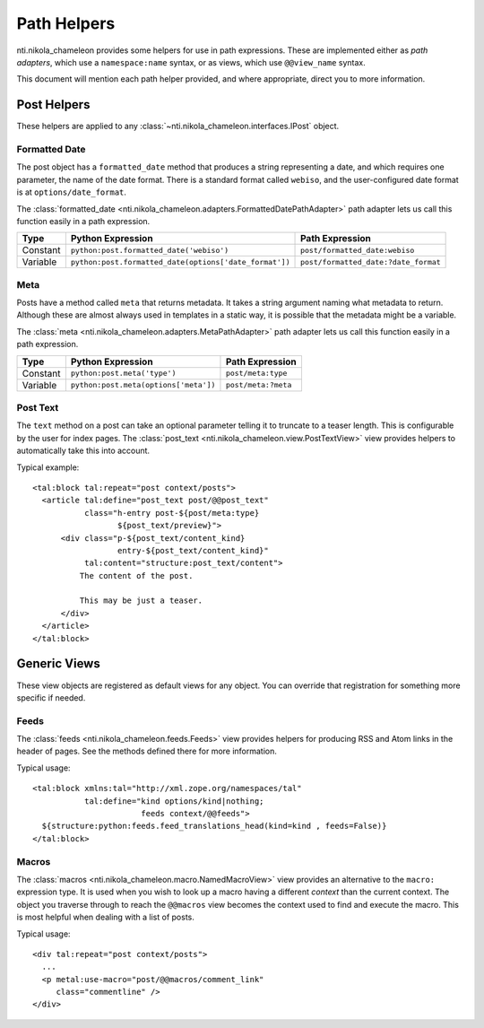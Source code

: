 ==============
 Path Helpers
==============

.. highlight:: xml

nti.nikola_chameleon provides some helpers for use in path
expressions. These are implemented either as *path adapters*, which
use a ``namespace:name`` syntax, or as views, which use
``@@view_name`` syntax.

This document will mention each path helper provided, and where
appropriate, direct you to more information.

Post Helpers
============

These helpers are applied to any
:class:`~nti.nikola_chameleon.interfaces.IPost` object.

Formatted Date
--------------

The post object has a ``formatted_date`` method that produces a string
representing a date, and which requires one parameter, the name of the
date format. There is a standard format called ``webiso``, and the
user-configured date format is at ``options/date_format``.

The :class:`formatted_date
<nti.nikola_chameleon.adapters.FormattedDatePathAdapter>` path adapter
lets us call this function easily in a path expression.

.. list-table::
   :header-rows: 1

   * - Type
     - Python Expression
     - Path Expression
   * - Constant
     - ``python:post.formatted_date('webiso')``
     - ``post/formatted_date:webiso``
   * - Variable
     - ``python:post.formatted_date(options['date_format'])``
     - ``post/formatted_date:?date_format``

Meta
----

Posts have a method called ``meta`` that returns metadata. It takes a
string argument naming what metadata to return. Although these are
almost always used in templates in a static way, it is possible that
the metadata might be a variable.

The :class:`meta
<nti.nikola_chameleon.adapters.MetaPathAdapter>` path adapter
lets us call this function easily in a path expression.

.. list-table::
   :header-rows: 1

   * - Type
     - Python Expression
     - Path Expression
   * - Constant
     - ``python:post.meta('type')``
     - ``post/meta:type``
   * - Variable
     - ``python:post.meta(options['meta'])``
     - ``post/meta:?meta``

Post Text
---------

The ``text`` method on a post can take an optional parameter telling
it to truncate to a teaser length. This is configurable by the user
for index pages.
The :class:`post_text <nti.nikola_chameleon.view.PostTextView>` view
provides helpers to automatically take this into account.

Typical example::

      <tal:block tal:repeat="post context/posts">
        <article tal:define="post_text post/@@post_text"
                 class="h-entry post-${post/meta:type}
                        ${post_text/preview}">
            <div class="p-${post_text/content_kind}
                        entry-${post_text/content_kind}"
                 tal:content="structure:post_text/content">
                The content of the post.

                This may be just a teaser.
            </div>
        </article>
      </tal:block>

Generic Views
=============

These view objects are registered as default views for any object. You
can override that registration for something more specific if needed.

Feeds
-----

The :class:`feeds <nti.nikola_chameleon.feeds.Feeds>` view provides
helpers for producing RSS and Atom links in the header of pages. See
the methods defined there for more information.

Typical usage::

    <tal:block xmlns:tal="http://xml.zope.org/namespaces/tal"
               tal:define="kind options/kind|nothing;
                           feeds context/@@feeds">
      ${structure:python:feeds.feed_translations_head(kind=kind , feeds=False)}
    </tal:block>

Macros
------


.. seealso:: :doc:`macros`


The :class:`macros <nti.nikola_chameleon.macro.NamedMacroView>`
view provides an alternative to the ``macro:`` expression type. It is used
when you wish to look up a macro having a different *context* than the
current context. The object you traverse through to reach the
``@@macros`` view becomes the context used to find and execute the
macro. This is most helpful when dealing with a list of posts.

Typical usage::

    <div tal:repeat="post context/posts">
      ...
      <p metal:use-macro="post/@@macros/comment_link"
         class="commentline" />
    </div>
